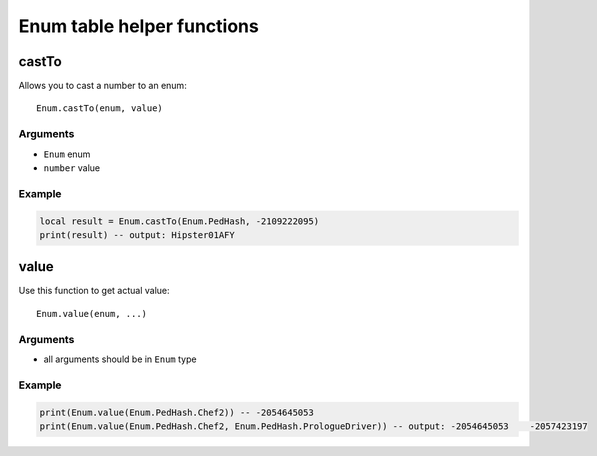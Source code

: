 Enum table helper functions
=============================================
.. highlight:: lua

=============
castTo
=============

Allows you to cast a number to an enum::

	Enum.castTo(enum, value)

---------
Arguments
---------

* ``Enum`` enum

* ``number`` value

----------
Example
----------

.. code-block:: lua

	local result = Enum.castTo(Enum.PedHash, -2109222095)
	print(result) -- output: Hipster01AFY

=============
value
=============

Use this function to get actual value::

	Enum.value(enum, ...)

---------
Arguments
---------

* all arguments should be in ``Enum`` type

----------
Example
----------

.. code-block:: lua

	print(Enum.value(Enum.PedHash.Chef2)) -- -2054645053
	print(Enum.value(Enum.PedHash.Chef2, Enum.PedHash.PrologueDriver)) -- output: -2054645053    -2057423197

